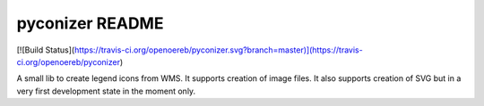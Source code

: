 pyconizer README
================

[![Build Status](https://travis-ci.org/openoereb/pyconizer.svg?branch=master)](https://travis-ci.org/openoereb/pyconizer)

A small lib to create legend icons from WMS. It supports creation of image files. It also supports creation
of SVG but in a very first development state in the moment only.
